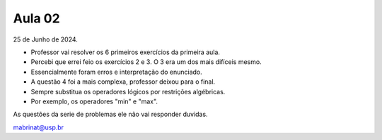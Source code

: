 Aula 02
=======

25 de Junho de 2024.

- Professor vai resolver os 6 primeiros exercícios da primeira aula.
- Percebi que errei feio os exercícios 2 e 3. O 3 era um dos mais difíceis mesmo.
- Essencialmente foram erros e interpretação do enunciado.
- A questão 4 foi a mais complexa, professor deixou para o final.
- Sempre substitua os operadores lógicos por restrições algébricas.
- Por exemplo, os operadores "min" e "max".

As questões da serie de problemas ele não vai responder duvidas.

mabrinat@usp.br


